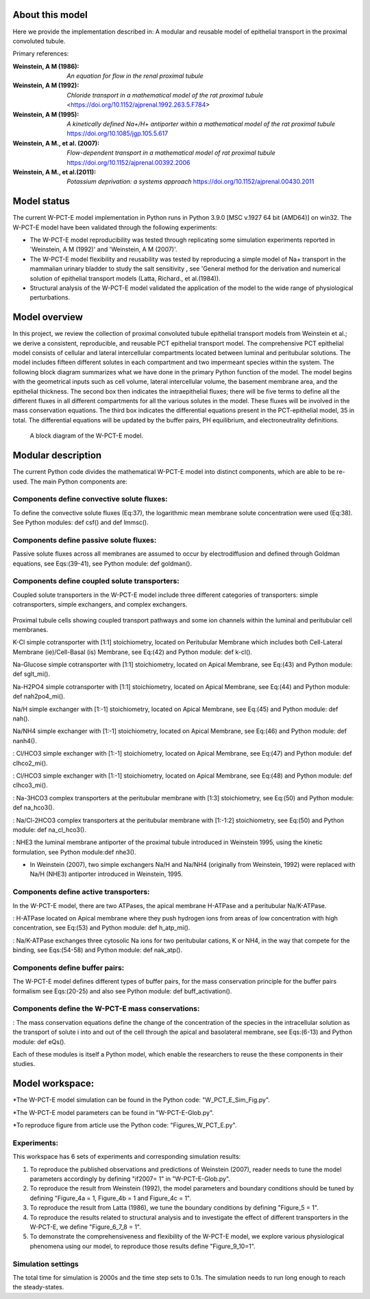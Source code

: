 About this model
====================

Here we provide the implementation described in: A modular and reusable model of epithelial transport in the proximal convoluted tubule.

Primary references:

:Weinstein, A M (1986):  *An equation for flow in the renal proximal tubule*
:Weinstein, A M (1992):  *Chloride transport in a mathematical model of the rat proximal tubule*
    <https://doi.org/10.1152/ajprenal.1992.263.5.F784>
:Weinstein, A M (1995):  *A kinetically defined Na+/H+ antiporter within a mathematical model of the rat proximal tubule*
    https://doi.org/10.1085/jgp.105.5.617
:Weinstein, A M., et al. (2007):  *Flow-dependent transport in a mathematical model of rat proximal tubule*
    https://doi.org/10.1152/ajprenal.00392.2006
:Weinstein, A M., et al.(2011):  *Potassium deprivation: a systems approach*
    https://doi.org/10.1152/ajprenal.00430.2011

Model status
=============
The current W-PCT-E model implementation in Python runs in Python 3.9.0 [MSC v.1927 64 bit (AMD64)] on win32.
The W-PCT-E model have been validated through the following experiments:

* The W-PCT-E model reproducibility was tested through replicating some simulation experiments reported in 'Weinstein, A M (1992)' and 'Weinstein, A M (2007)'.

* The W-PCT-E model flexibility and reusability was tested by reproducing a simple model of Na+ transport in the mammalian urinary bladder to study the salt sensitivity , see 'General method for the derivation and numerical solution of epithelial transport models (Latta, Richard., et al.(1984)).

* Structural analysis of the W-PCT-E model validated the application of the model to the wide range of physiological perturbations.

Model overview
===================
In this project, we review the collection of proximal convoluted tubule epithelial transport models from Weinstein et al.;
we derive a consistent, reproducible, and reusable PCT epithelial transport model.  The comprehensive PCT epithelial model
consists of cellular and lateral intercellular compartments located between luminal and peritubular solutions.
The model includes fifteen different solutes in each compartment and two impermeant species within the system.
The following block diagram summarizes what we have done in the primary Python function of the model.
The model begins with the geometrical inputs such as cell volume, lateral intercellular volume, the basement membrane area, and the epithelial thickness.
The second box then indicates the intraepithelial fluxes; there will be five terms to define all the different
fluxes in all different compartments for all the various solutes in the model. These fluxes will be involved in the mass conservation equations.
The third box indicates the differential equations present in the PCT-epithelial model, 35 in total.
The differential equations will be updated by the buffer pairs, PH equilibrium, and electroneutrality definitions.

.. figure:: BlockDiagram.PNG
   :width: 85%
   :align: center
   :alt: Schematics of the model

 A block diagram of the W-PCT-E model.

Modular description
===================
The current Python code divides the mathematical W-PCT-E model into distinct components, which are able to be re-used.
The main Python components are:


Components define convective solute fluxes:
-------------------------------------------
To define the convective solute fluxes (Eq:37), the logarithmic mean membrane solute concentration were used (Eq:38). See Python modules: def csf() and def lmmsc().

Components define passive solute fluxes:
----------------------------------------
Passive solute fluxes across all membranes are assumed to occur by electrodiffusion and defined through Goldman equations, see Eqs:(39-41), see Python module:  def goldman().

Components define coupled solute transporters:
----------------------------------------------
Coupled solute transporters in the W-PCT-E model include three different categories of transporters: simple cotransporters, simple exchangers, and complex exchangers.

.. figure:: W_PCT_transport_path.PNG
   :width: 70%
   :align: center
   :alt: transporter pathway

Proximal tubule cells showing coupled transport pathways and some ion channels
within the luminal and peritubular cell membranes.


K-Cl simple cotransporter with [1:1] stoichiometry, located on Peritubular Membrane which
includes both Cell-Lateral Membrane (ie)/Cell-Basal (is) Membrane, see Eq:(42) and Python module: def k-cl().

Na-Glucose simple cotransporter with [1:1] stoichiometry, located on Apical  Membrane, see Eq:(43) and Python module: def sglt_mi().

Na-H2PO4 simple cotransporter with [1:1] stoichiometry, located on  Apical  Membrane, see Eq:(44) and Python module: def nah2po4_mi().

Na/H simple exchanger with [1:-1] stoichiometry, located on Apical Membrane, see Eq:(45) and Python module: def nah().

Na/NH4 simple exchanger with [1:-1] stoichiometry, located on Apical Membrane, see Eq:(46) and Python module: def nanh4().

: Cl/HCO3 simple exchanger with [1:-1] stoichiometry, located on Apical  Membrane, see Eq:(47) and Python module: def clhco2_mi().

: Cl/HCO3 simple exchanger with [1:-1] stoichiometry, located on Apical  Membrane, see Eq:(48) and Python module: def clhco3_mi().

: Na-3HCO3 complex transporters at the peritubular membrane with [1:3] stoichiometry, see Eq:(50) and Python module:  def na_hco3().


: Na/Cl-2HCO3 complex transporters at the peritubular membrane with [1:-1:2] stoichiometry, see Eq:(50) and Python module:  def na_cl_hco3().

: NHE3 the luminal membrane antiporter of the proximal tubule introduced in Weinstein 1995, using the kinetic formulation, see Python module:def nhe3().

* In Weinstein (2007), two simple exchangers Na/H and Na/NH4 (originally from Weinstein, 1992) were replaced with Na/H (NHE3) antiporter introduced in Weinstein, 1995.

Components define active transporters:
---------------------------------------
In the W-PCT-E model, there are two ATPases, the apical membrane H-ATPase and a peritubular Na/K-ATPase.

: H-ATPase located on Apical membrane where they push hydrogen ions  from areas of low concentration with high concentration, see Eq:(53) and Python module: def h_atp_mi().


: Na/K-ATPase exchanges three cytosolic Na ions for two peritubular cations, K or NH4, in the way that compete for the binding, see Eqs:(54-58) and Python module: def nak_atp().

Components define buffer pairs:
-------------------------------
The W-PCT-E model defines different types of buffer pairs, for the mass conservation principle for the buffer pairs formalism see Eqs:(20-25) and also see Python module: def buff_activation().

Components define the W-PCT-E mass conservations:
-------------------------------------------------
: The mass conservation equations define the change of the concentration of the species in the intracellular solution as the transport of solute i into and out of the cell through the apical and basolateral membrane, see Eqs:(6-13) and Python module: def eQs().

Each of these modules is itself a Python model, which enable the researchers to reuse the these components in their studies.

Model workspace:
================
*The W-PCT-E model simulation can be found in the Python code: "W_PCT_E_Sim_Fig.py".

*The W-PCT-E model parameters can be found in "W-PCT-E-Glob.py".

*To reproduce figure from article use the Python code: "Figures_W_PCT_E.py".

Experiments:
------------
This workspace has 6 sets of experiments and corresponding simulation results:

1. To reproduce the published observations and predictions of Weinstein (2007), reader needs to tune the model parameters accordingly by defining "if2007= 1" in "W-PCT-E-Glob.py".

2. To reproduce the result from Weinstein (1992), the model parameters and boundary conditions should be tuned by defining  "Figure_4a = 1, Figure_4b = 1 and Figure_4c = 1".
3. To reproduce the result from Latta (1986), we tune the boundary conditions by defining "Figure_5 = 1".

4. To reproduce the results related to structural analysis and to investigate the effect of different transporters in the W-PCT-E, we define "Figure_6_7_8 = 1".

5. To demonstrate the comprehensiveness and flexibility of the W-PCT-E model, we explore various physiological phenomena using our model, to reproduce those results define "Figure_9_10=1".

Simulation settings
-------------------
The total time for simulation is 2000s and the time step sets to 0.1s.
The simulation needs to run long enough to reach the steady-states.
